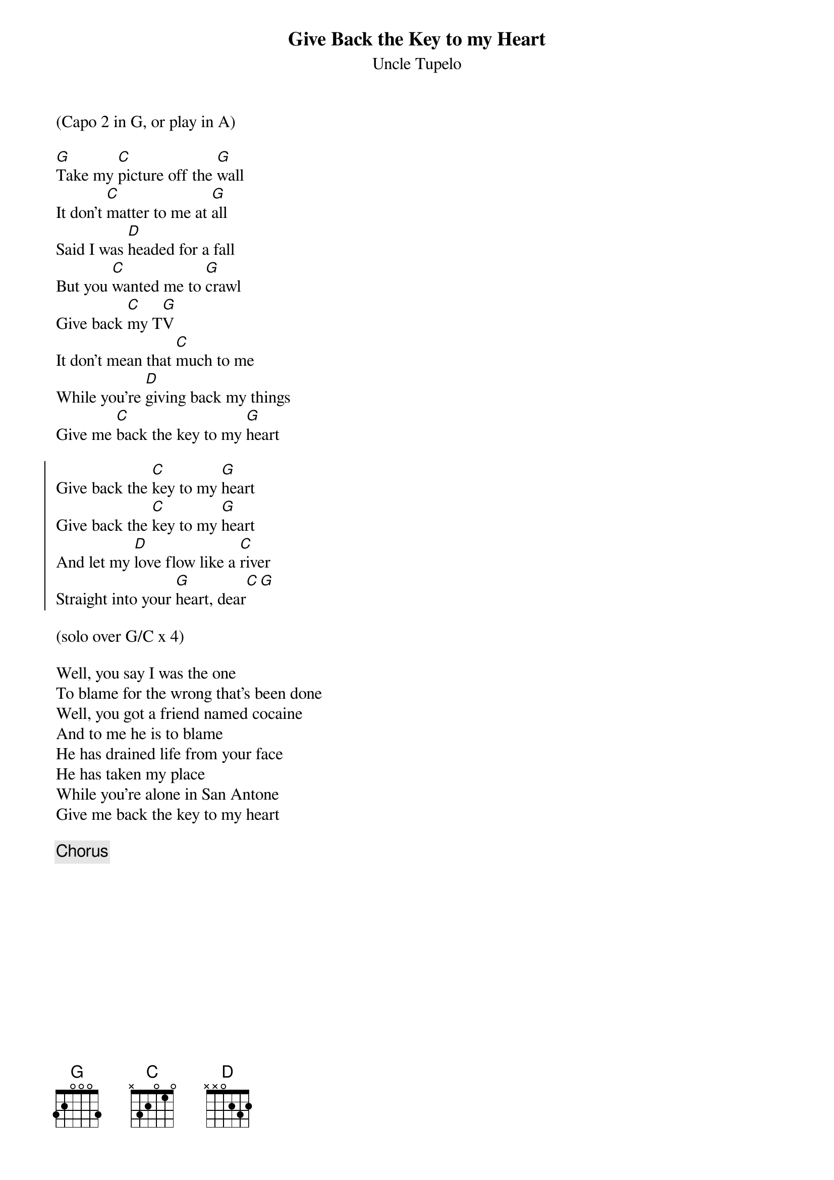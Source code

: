 {title: Give Back the Key to my Heart}
{subtitle: Uncle Tupelo}

(Capo 2 in G, or play in A)

{sov}
[G]Take my [C]picture off the [G]wall
It don't [C]matter to me at [G]all
Said I was [D]headed for a fall
But you [C]wanted me to [G]crawl
Give back [C]my T[G]V
It don't mean that [C]much to me
While you're [D]giving back my things
Give me [C]back the key to my [G]heart
{eov}

{soc}
Give back the [C]key to my [G]heart
Give back the [C]key to my [G]heart
And let my [D]love flow like a [C]river
Straight into your [G]heart, dear[C][G]
{eoc}

(solo over G/C x 4)

{sov}
Well, you say I was the one
To blame for the wrong that's been done
Well, you got a friend named cocaine
And to me he is to blame
He has drained life from your face
He has taken my place
While you're alone in San Antone
Give me back the key to my heart
{eov}

{chorus}



